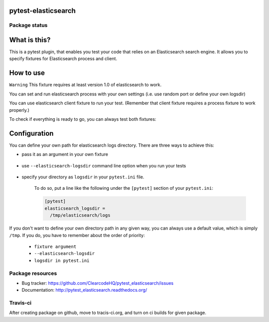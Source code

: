 pytest-elasticsearch
====================

.. image:: https://img.shields.io/pypi/v/pytest-elasticsearch.svg
    :target: https://pypi.python.org/pypi/pytest-elasticsearch/
    :alt: Latest PyPI version

.. image:: https://img.shields.io/pypi/wheel/pytest-elasticsearch.svg
    :target: https://pypi.python.org/pypi/pytest-elasticsearch/
    :alt: Wheel Status

.. image:: https://img.shields.io/pypi/pyversions/pytest-elasticsearch.svg
    :target: https://pypi.python.org/pypi/pytest-elasticsearch/
    :alt: Supported Python Versions

.. image:: https://img.shields.io/pypi/l/pytest-elasticsearch.svg
    :target: https://pypi.python.org/pypi/pytest-elasticsearch/
    :alt: License

Package status
--------------

.. image:: https://travis-ci.org/ClearcodeHQ/pytest-elasticsearch.svg?branch=v0.0.0
    :target: https://travis-ci.org/ClearcodeHQ/pytest-elasticsearch
    :alt: Tests

.. image:: https://coveralls.io/repos/ClearcodeHQ/pytest-elasticsearch/badge.png?branch=v0.0.0
    :target: https://coveralls.io/r/ClearcodeHQ/pytest-elasticsearch?branch=v0.0.0
    :alt: Coverage Status

.. image:: https://requires.io/github/ClearcodeHQ/pytest-elasticsearch/requirements.svg?tag=v0.0.0
     :target: https://requires.io/github/ClearcodeHQ/pytest-elasticsearch/requirements/?tag=v0.0.0
     :alt: Requirements Status

What is this?
=============

This is a pytest plugin, that enables you test your code that relies on an Elasticsearch search engine.
It allows you to specify fixtures for Elasticsearch process and client.

How to use
==========

``Warning`` This fixture requires at least version 1.0 of elasticsearch to work.

You can set and run elasticsearch process with your own settings (i.e. use random port or define your own logsdir)

.. code-block:: 
    elasticsearch_proc = factories.elasticsearch_proc(
        port='?', logsdir='/tmp')

You can use elasticsearch client fixture to run your test. (Remember that client fixture requires a process fixture to work properly.)

.. code-block::
    elasticsearch = factories.elasticsearch(elasticsearch_proc)

To check if everything is ready to go, you can always test both fixtures:

    .. code-block::
        def test_elastic_process(elasticsearch_proc):
            """Simple test for starting elasticsearch_proc."""
            assert elasticsearch_proc.running() is True


        def test_elasticsarch(elasticsearch):
            """Tests if elasticsearch fixtures connects to process."""

            info = elasticsearch.info()
            assert info['status'] == 200

Configuration
=============

You can define your own path for elasticsearch logs directory. There are three ways to achieve this:

* pass it as an argument in your own fixture

    .. code-block:: fixture
        elasticsearch_proc = factories.elasticsearch_proc(
            logsdir='/tmp')

* use ``--elasticsearch-logsdir`` command line option when you run your tests

    .. code-block:: command_line
        py.test tests --elasticsearch-logsdir=/tmp


* specify your directory as ``logsdir`` in your ``pytest.ini`` file.

    To do so, put a line like the following under the ``[pytest]`` section of your ``pytest.ini``:

    .. code-block:: ini

        [pytest]
        elasticsearch_logsdir =
          /tmp/elasticsearch/logs

If you don't want to define your own directory path in any given way, you can always use a default value,
which is simply ``/tmp``. If you do, you have to remember about the order of priority: 

    * ``fixture argument``
    * ``--elasticsearch-logsdir``
    * ``logsdir in pytest.ini``


Package resources
-----------------

* Bug tracker: https://github.com/ClearcodeHQ/pytest_elasticsearch/issues
* Documentation: http://pytest_elasticsearch.readthedocs.org/


Travis-ci
---------

After creating package on github, move to tracis-ci.org, and turn on ci builds for given package.
